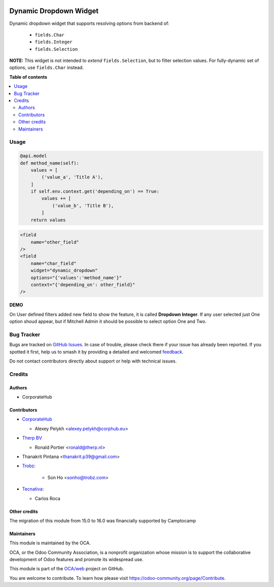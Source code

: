 .. image:: https://odoo-community.org/readme-banner-image
   :target: https://odoo-community.org/get-involved?utm_source=readme
   :alt: Odoo Community Association

=======================
Dynamic Dropdown Widget
=======================

.. 
   !!!!!!!!!!!!!!!!!!!!!!!!!!!!!!!!!!!!!!!!!!!!!!!!!!!!
   !! This file is generated by oca-gen-addon-readme !!
   !! changes will be overwritten.                   !!
   !!!!!!!!!!!!!!!!!!!!!!!!!!!!!!!!!!!!!!!!!!!!!!!!!!!!
   !! source digest: sha256:da17a3ae565e488be5cb023c9b3fe59cccbd7cab0881836b9e29797cfc010a51
   !!!!!!!!!!!!!!!!!!!!!!!!!!!!!!!!!!!!!!!!!!!!!!!!!!!!

.. |badge1| image:: https://img.shields.io/badge/maturity-Beta-yellow.png
    :target: https://odoo-community.org/page/development-status
    :alt: Beta
.. |badge2| image:: https://img.shields.io/badge/license-LGPL--3-blue.png
    :target: http://www.gnu.org/licenses/lgpl-3.0-standalone.html
    :alt: License: LGPL-3
.. |badge3| image:: https://img.shields.io/badge/github-OCA%2Fweb-lightgray.png?logo=github
    :target: https://github.com/OCA/web/tree/17.0/web_widget_dropdown_dynamic
    :alt: OCA/web
.. |badge4| image:: https://img.shields.io/badge/weblate-Translate%20me-F47D42.png
    :target: https://translation.odoo-community.org/projects/web-17-0/web-17-0-web_widget_dropdown_dynamic
    :alt: Translate me on Weblate
.. |badge5| image:: https://img.shields.io/badge/runboat-Try%20me-875A7B.png
    :target: https://runboat.odoo-community.org/builds?repo=OCA/web&target_branch=17.0
    :alt: Try me on Runboat

|badge1| |badge2| |badge3| |badge4| |badge5|

Dynamic dropdown widget that supports resolving options from backend of:

   - ``fields.Char``
   - ``fields.Integer``
   - ``fields.Selection``

**NOTE:** This widget is not intended to *extend* ``fields.Selection``,
but to filter selection values. For fully-dynamic set of options, use
``fields.Char`` instead.

**Table of contents**

.. contents::
   :local:

Usage
=====

.. code:: python

   @api.model
   def method_name(self):
       values = [
           ('value_a', 'Title A'),
       ]
       if self.env.context.get('depending_on') == True:
           values += [
               ('value_b', 'Title B'),
           ]
       return values

.. code:: xml

   <field
       name="other_field"
   />
   <field
       name="char_field"
       widget="dynamic_dropdown"
       options="{'values':'method_name'}"
       context="{'depending_on': other_field}"
   />

**DEMO**

On User defined filters added new field to show the feature, it is
called **Dropdown Integer**. If any user selected just One option shoud
appear, but if Mitchell Admin it should be possible to select option One
and Two.

Bug Tracker
===========

Bugs are tracked on `GitHub Issues <https://github.com/OCA/web/issues>`_.
In case of trouble, please check there if your issue has already been reported.
If you spotted it first, help us to smash it by providing a detailed and welcomed
`feedback <https://github.com/OCA/web/issues/new?body=module:%20web_widget_dropdown_dynamic%0Aversion:%2017.0%0A%0A**Steps%20to%20reproduce**%0A-%20...%0A%0A**Current%20behavior**%0A%0A**Expected%20behavior**>`_.

Do not contact contributors directly about support or help with technical issues.

Credits
=======

Authors
-------

* CorporateHub

Contributors
------------

- `CorporateHub <https://corporatehub.eu/>`__

  - Alexey Pelykh <alexey.pelykh@corphub.eu>

- `Therp BV <https://therp.nl/>`__

  - Ronald Portier <ronald@therp.nl>

- Thanakrit Pintana <thanakrit.p39@gmail.com>

- `Trobz <https://trobz.com>`__:

     - Son Ho <sonho@trobz.com>

- `Tecnativa <https://www.tecnativa.com>`__:

  - Carlos Roca

Other credits
-------------

The migration of this module from 15.0 to 16.0 was financially supported
by Camptocamp

Maintainers
-----------

This module is maintained by the OCA.

.. image:: https://odoo-community.org/logo.png
   :alt: Odoo Community Association
   :target: https://odoo-community.org

OCA, or the Odoo Community Association, is a nonprofit organization whose
mission is to support the collaborative development of Odoo features and
promote its widespread use.

This module is part of the `OCA/web <https://github.com/OCA/web/tree/17.0/web_widget_dropdown_dynamic>`_ project on GitHub.

You are welcome to contribute. To learn how please visit https://odoo-community.org/page/Contribute.
